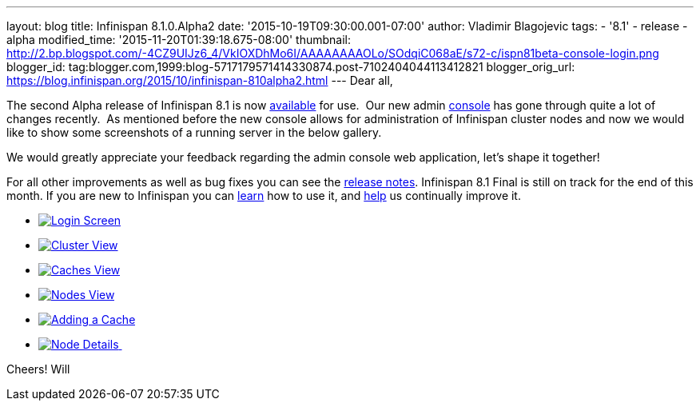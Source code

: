 ---
layout: blog
title: Infinispan 8.1.0.Alpha2
date: '2015-10-19T09:30:00.001-07:00'
author: Vladimir Blagojevic
tags:
- '8.1'
- release
- alpha
modified_time: '2015-11-20T01:39:18.675-08:00'
thumbnail: http://2.bp.blogspot.com/-4CZ9UIJz6_4/VkIOXDhMo6I/AAAAAAAAOLo/SOdqiC068aE/s72-c/ispn81beta-console-login.png
blogger_id: tag:blogger.com,1999:blog-5717179571414330874.post-7102404044113412821
blogger_orig_url: https://blog.infinispan.org/2015/10/infinispan-810alpha2.html
---
Dear all,

The second Alpha release of Infinispan 8.1 is now
http://infinispan.org/download/[available] for use.  Our new admin
https://github.com/infinispan/infinispan-management-console[console] has
gone through quite a lot of changes recently.  As mentioned before the
new console allows for administration of Infinispan cluster nodes and
now we would like to show some screenshots of a running server in the
below gallery.

We would greatly appreciate your feedback regarding the admin console
web application, let's shape it together!

For all other improvements as well as bug fixes you can see the
https://issues.jboss.org/secure/ReleaseNote.jspa?version=12328071&projectId=12310799[release
notes]. Infinispan 8.1 Final is still on track for the end of this
month. If you are new to Infinispan you can
http://infinispan.org/tutorials/[learn] how to use it, and
http://infinispan.org/getinvolved/[help] us continually improve it.





* http://2.bp.blogspot.com/-4CZ9UIJz6_4/VkIOXDhMo6I/AAAAAAAAOLo/SOdqiC068aE/s1600/ispn81beta-console-login.png[image:http://2.bp.blogspot.com/-4CZ9UIJz6_4/VkIOXDhMo6I/AAAAAAAAOLo/SOdqiC068aE/s1600/ispn81beta-console-login.png[Login
Screen]]
* http://3.bp.blogspot.com/-jd2eJslp8bM/VkIOW20Z8VI/AAAAAAAAOLc/SH_5b2NK-p4/s1600/ispn81beta-console-clusters.png[image:http://3.bp.blogspot.com/-jd2eJslp8bM/VkIOW20Z8VI/AAAAAAAAOLc/SH_5b2NK-p4/s1600/ispn81beta-console-clusters.png[Cluster
View]]
* http://3.bp.blogspot.com/-wP0h9JgxD5U/VkIOW8wnZAI/AAAAAAAAOLg/_plmNFTrRPo/s1600/ispn81beta-console-caches.png[image:http://3.bp.blogspot.com/-wP0h9JgxD5U/VkIOW8wnZAI/AAAAAAAAOLg/_plmNFTrRPo/s1600/ispn81beta-console-caches.png[Caches
View]]
* http://2.bp.blogspot.com/-APCMVh0dcnQ/VkIOXYctemI/AAAAAAAAOLw/27RjYRBMfWI/s1600/ispn81beta-console-nodes.png[image:http://2.bp.blogspot.com/-APCMVh0dcnQ/VkIOXYctemI/AAAAAAAAOLw/27RjYRBMfWI/s1600/ispn81beta-console-nodes.png[Nodes
View]]
* http://2.bp.blogspot.com/-b5sRFwKAsSw/VkIOWyL5R8I/AAAAAAAAOLk/fJR1MnZ4btI/s1600/ispn81beta-console-addnode.png[image:http://2.bp.blogspot.com/-b5sRFwKAsSw/VkIOWyL5R8I/AAAAAAAAOLk/fJR1MnZ4btI/s1600/ispn81beta-console-addnode.png[Adding
a Cache]]
* http://3.bp.blogspot.com/-fIhu768hwKE/VkIOXXUYuEI/AAAAAAAAOLs/wWtiM6rN-Jw/s1600/ispn81beta-console-nodedetails.png[image:http://3.bp.blogspot.com/-fIhu768hwKE/VkIOXXUYuEI/AAAAAAAAOLs/wWtiM6rN-Jw/s1600/ispn81beta-console-nodedetails.png[Node
Details] ]























Cheers!
Will
